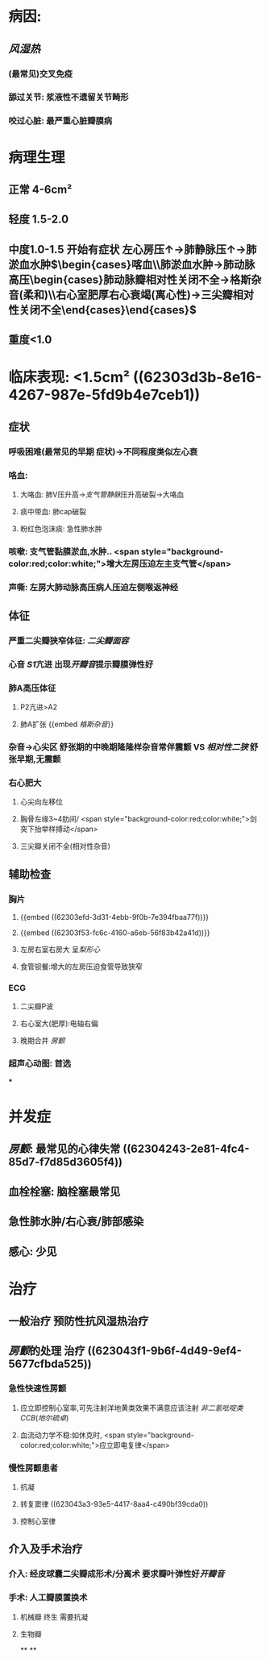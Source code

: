 :PROPERTIES:
:ID: CB9787B5-F375-4F93-97FD-F4AA2498C409
:END:

#+ALIAS: 二狭

* 病因:
** [[风湿热]]
*** (最常见)交叉免疫
*** 舔过关节: 浆液性不遗留关节畸形
*** 咬过心脏: 最严重心脏瓣膜病
* 病理生理
** 正常 4-6cm²
** 轻度 1.5-2.0
** 中度1.0-1.5 开始有症状 左心房压↑→肺静脉压↑→肺淤血水肿$\begin{cases}喀血\\肺淤血水肿→肺动脉高压\begin{cases}肺动脉瓣相对性关闭不全→格斯杂音(柔和)\\右心室肥厚右心衰竭(离心性)→三尖瓣相对性关闭不全\end{cases}\end{cases}$
** 重度<1.0
* 临床表现: <1.5cm² ((62303d3b-8e16-4267-987e-5fd9b4e7ceb1))
** 症状
*** 呼吸困难(最常见的早期 症状)→不同程度类似左心衰
*** 咯血:
**** 大咯血: 肺V压升高→[[支气管静脉]]压升高破裂→大咯血
**** 痰中带血: 肺cap破裂
**** 粉红色泡沫痰: 急性肺水肿
*** 咳嗽: 支气管黏膜淤血,水肿.. <span style="background-color:red;color:white;">增大左房压迫左主支气管</span>
*** 声嘶: 左房大肺动脉高压病人压迫左侧喉返神经
** 体征
*** 严重二尖瓣狭窄体征: [[二尖瓣面容]]
*** 心音 [[S1]]亢进 出现[[开瓣音]]提示瓣膜弹性好
*** 肺A高压体征
**** P2亢进>A2
**** 肺A扩张 {{embed [[格斯杂音]]}}
*** 杂音→心尖区 舒张期的中晚期隆隆样杂音常伴震颤 VS [[相对性二狭]] 舒张早期,无震颤
*** 右心肥大
**** 心尖向左移位
**** 胸骨左缘3~4肋间/ <span style="background-color:red;color:white;">剑突下抬举样搏动</span>
**** 三尖瓣关闭不全(相对性杂音)
** 辅助检查
*** 胸片
**** {{embed ((62303efd-3d31-4ebb-9f0b-7e394fbaa77f))}}
**** {{embed ((62303f53-fc6c-4160-a6eb-56f83b42a41d))}}
**** 左房右室右房大 呈[[梨形心]]
**** 食管钡餐:增大的左房压迫食管导致狭窄
*** ECG
**** 二尖瓣P波
**** 右心室大(肥厚):电轴右偏
**** 晚期合并 [[房颤]]
*** 超声心动图: 首选
***
* 并发症
** [[房颤]]: 最常见的心律失常 ((62304243-2e81-4fc4-85d7-f7d85d3605f4))
** 血栓栓塞: 脑栓塞最常见
** 急性肺水肿/右心衰/肺部感染
** 感心: 少见
* 治疗
** 一般治疗 预防性抗风湿热治疗
** [[房颤]]的处理 治疗 ((623043f1-9b6f-4d49-9ef4-5677cfbda525))
*** 急性快速性房颤
**** 应立即控制心室率,可先注射洋地黄类效果不满意应该注射 [[非二氢吡啶类CCB]]([[地尔硫卓]])
**** 血流动力学不稳:如休克时, <span style="background-color:red;color:white;">应立即电复律</span>
*** 慢性房颤患者
**** 抗凝
**** 转复窦律 ((623043a3-93e5-4417-8aa4-c490bf39cda0))
**** 控制心室律
** 介入及手术治疗
*** 介入: 经皮球囊二尖瓣成形术/分离术 要求瓣叶弹性好[[开瓣音]]
*** 手术: 人工瓣膜置换术
**** 机械瓣 终生 需要抗凝
**** 生物瓣
**
**